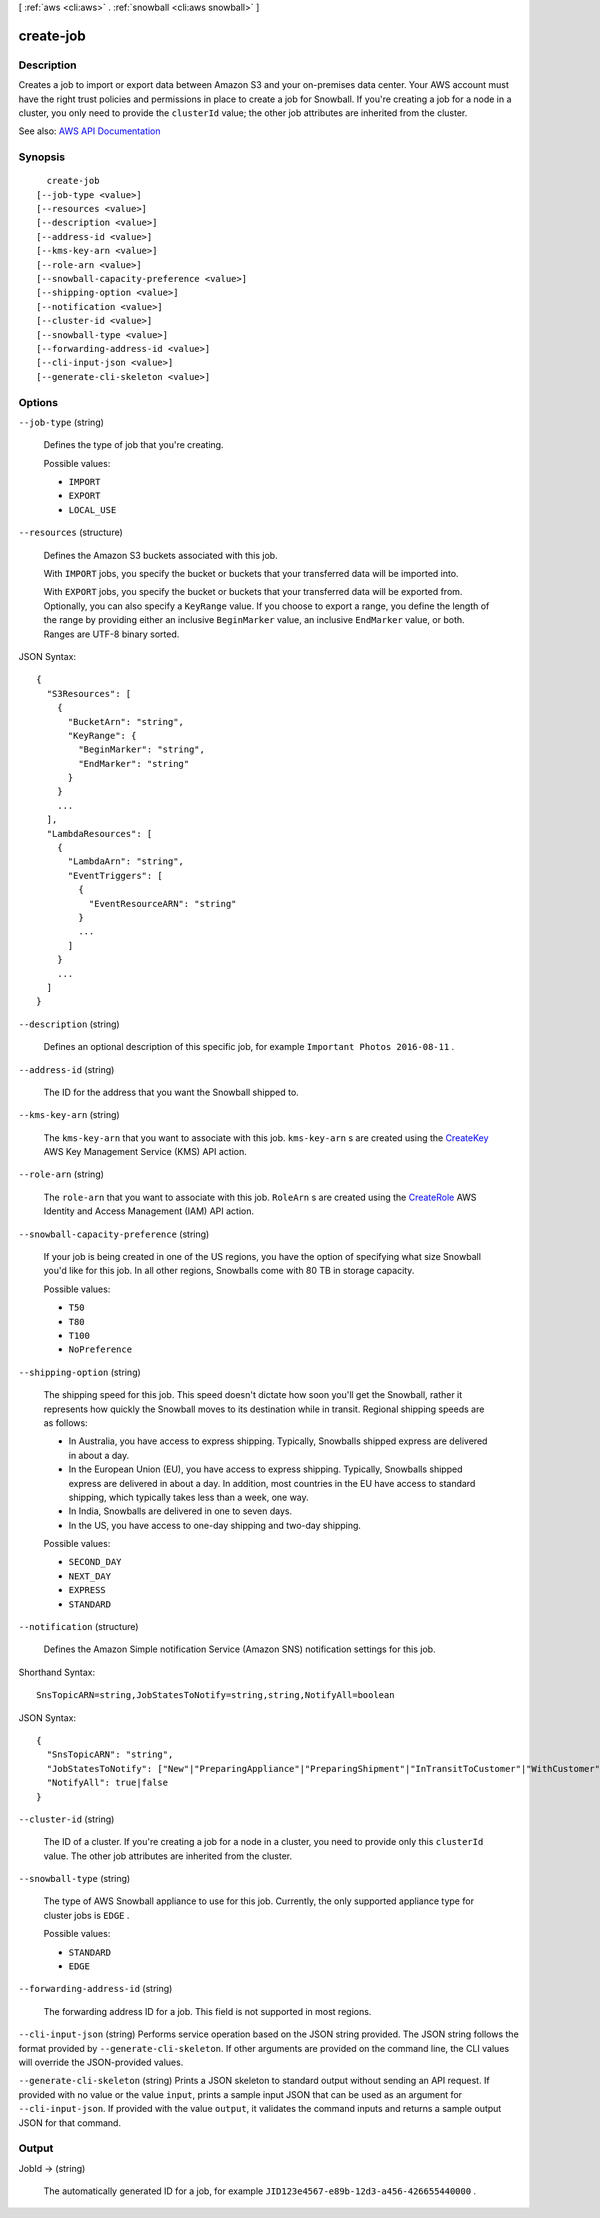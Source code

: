 [ :ref:`aws <cli:aws>` . :ref:`snowball <cli:aws snowball>` ]

.. _cli:aws snowball create-job:


**********
create-job
**********



===========
Description
===========



Creates a job to import or export data between Amazon S3 and your on-premises data center. Your AWS account must have the right trust policies and permissions in place to create a job for Snowball. If you're creating a job for a node in a cluster, you only need to provide the ``clusterId`` value; the other job attributes are inherited from the cluster. 



See also: `AWS API Documentation <https://docs.aws.amazon.com/goto/WebAPI/snowball-2016-06-30/CreateJob>`_


========
Synopsis
========

::

    create-job
  [--job-type <value>]
  [--resources <value>]
  [--description <value>]
  [--address-id <value>]
  [--kms-key-arn <value>]
  [--role-arn <value>]
  [--snowball-capacity-preference <value>]
  [--shipping-option <value>]
  [--notification <value>]
  [--cluster-id <value>]
  [--snowball-type <value>]
  [--forwarding-address-id <value>]
  [--cli-input-json <value>]
  [--generate-cli-skeleton <value>]




=======
Options
=======

``--job-type`` (string)


  Defines the type of job that you're creating. 

  

  Possible values:

  
  *   ``IMPORT``

  
  *   ``EXPORT``

  
  *   ``LOCAL_USE``

  

  

``--resources`` (structure)


  Defines the Amazon S3 buckets associated with this job.

   

  With ``IMPORT`` jobs, you specify the bucket or buckets that your transferred data will be imported into.

   

  With ``EXPORT`` jobs, you specify the bucket or buckets that your transferred data will be exported from. Optionally, you can also specify a ``KeyRange`` value. If you choose to export a range, you define the length of the range by providing either an inclusive ``BeginMarker`` value, an inclusive ``EndMarker`` value, or both. Ranges are UTF-8 binary sorted.

  



JSON Syntax::

  {
    "S3Resources": [
      {
        "BucketArn": "string",
        "KeyRange": {
          "BeginMarker": "string",
          "EndMarker": "string"
        }
      }
      ...
    ],
    "LambdaResources": [
      {
        "LambdaArn": "string",
        "EventTriggers": [
          {
            "EventResourceARN": "string"
          }
          ...
        ]
      }
      ...
    ]
  }



``--description`` (string)


  Defines an optional description of this specific job, for example ``Important Photos 2016-08-11`` .

  

``--address-id`` (string)


  The ID for the address that you want the Snowball shipped to.

  

``--kms-key-arn`` (string)


  The ``kms-key-arn`` that you want to associate with this job. ``kms-key-arn`` s are created using the `CreateKey <http://docs.aws.amazon.com/kms/latest/APIReference/API_CreateKey.html>`_ AWS Key Management Service (KMS) API action.

  

``--role-arn`` (string)


  The ``role-arn`` that you want to associate with this job. ``RoleArn`` s are created using the `CreateRole <http://docs.aws.amazon.com/IAM/latest/APIReference/API_CreateRole.html>`_ AWS Identity and Access Management (IAM) API action.

  

``--snowball-capacity-preference`` (string)


  If your job is being created in one of the US regions, you have the option of specifying what size Snowball you'd like for this job. In all other regions, Snowballs come with 80 TB in storage capacity.

  

  Possible values:

  
  *   ``T50``

  
  *   ``T80``

  
  *   ``T100``

  
  *   ``NoPreference``

  

  

``--shipping-option`` (string)


  The shipping speed for this job. This speed doesn't dictate how soon you'll get the Snowball, rather it represents how quickly the Snowball moves to its destination while in transit. Regional shipping speeds are as follows:

   

   
  * In Australia, you have access to express shipping. Typically, Snowballs shipped express are delivered in about a day. 
   
  * In the European Union (EU), you have access to express shipping. Typically, Snowballs shipped express are delivered in about a day. In addition, most countries in the EU have access to standard shipping, which typically takes less than a week, one way. 
   
  * In India, Snowballs are delivered in one to seven days. 
   
  * In the US, you have access to one-day shipping and two-day shipping. 
   

  

  Possible values:

  
  *   ``SECOND_DAY``

  
  *   ``NEXT_DAY``

  
  *   ``EXPRESS``

  
  *   ``STANDARD``

  

  

``--notification`` (structure)


  Defines the Amazon Simple notification Service (Amazon SNS) notification settings for this job.

  



Shorthand Syntax::

    SnsTopicARN=string,JobStatesToNotify=string,string,NotifyAll=boolean




JSON Syntax::

  {
    "SnsTopicARN": "string",
    "JobStatesToNotify": ["New"|"PreparingAppliance"|"PreparingShipment"|"InTransitToCustomer"|"WithCustomer"|"InTransitToAWS"|"WithAWS"|"InProgress"|"Complete"|"Cancelled"|"Listing"|"Pending", ...],
    "NotifyAll": true|false
  }



``--cluster-id`` (string)


  The ID of a cluster. If you're creating a job for a node in a cluster, you need to provide only this ``clusterId`` value. The other job attributes are inherited from the cluster.

  

``--snowball-type`` (string)


  The type of AWS Snowball appliance to use for this job. Currently, the only supported appliance type for cluster jobs is ``EDGE`` .

  

  Possible values:

  
  *   ``STANDARD``

  
  *   ``EDGE``

  

  

``--forwarding-address-id`` (string)


  The forwarding address ID for a job. This field is not supported in most regions.

  

``--cli-input-json`` (string)
Performs service operation based on the JSON string provided. The JSON string follows the format provided by ``--generate-cli-skeleton``. If other arguments are provided on the command line, the CLI values will override the JSON-provided values.

``--generate-cli-skeleton`` (string)
Prints a JSON skeleton to standard output without sending an API request. If provided with no value or the value ``input``, prints a sample input JSON that can be used as an argument for ``--cli-input-json``. If provided with the value ``output``, it validates the command inputs and returns a sample output JSON for that command.



======
Output
======

JobId -> (string)

  

  The automatically generated ID for a job, for example ``JID123e4567-e89b-12d3-a456-426655440000`` .

  

  

